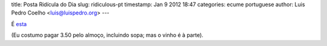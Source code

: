 title: Posta Ridícula do Dia
slug: ridiculous-pt
timestamp: Jan 9 2012 18:47
categories: ecume portuguese
author: Luis Pedro Coelho <luis@luispedro.org>
---

É `esta <http://5dias.net/2012/01/09/o-prato-do-dia-passou-para-5-euros/>`__

(Eu costumo pagar 3.50 pelo almoço, incluindo sopa; mas o vinho é à parte).

